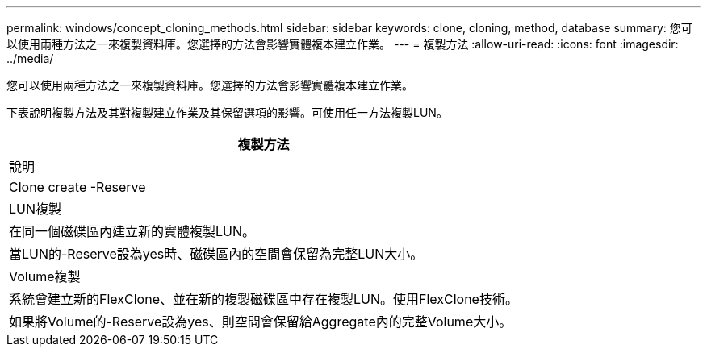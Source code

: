 ---
permalink: windows/concept_cloning_methods.html 
sidebar: sidebar 
keywords: clone, cloning, method, database 
summary: 您可以使用兩種方法之一來複製資料庫。您選擇的方法會影響實體複本建立作業。 
---
= 複製方法
:allow-uri-read: 
:icons: font
:imagesdir: ../media/


[role="lead"]
您可以使用兩種方法之一來複製資料庫。您選擇的方法會影響實體複本建立作業。

下表說明複製方法及其對複製建立作業及其保留選項的影響。可使用任一方法複製LUN。

|===
| 複製方法 


| 說明 


| Clone create -Reserve 


 a| 
LUN複製



 a| 
在同一個磁碟區內建立新的實體複製LUN。



 a| 
當LUN的-Reserve設為yes時、磁碟區內的空間會保留為完整LUN大小。



 a| 
Volume複製



 a| 
系統會建立新的FlexClone、並在新的複製磁碟區中存在複製LUN。使用FlexClone技術。



 a| 
如果將Volume的-Reserve設為yes、則空間會保留給Aggregate內的完整Volume大小。

|===